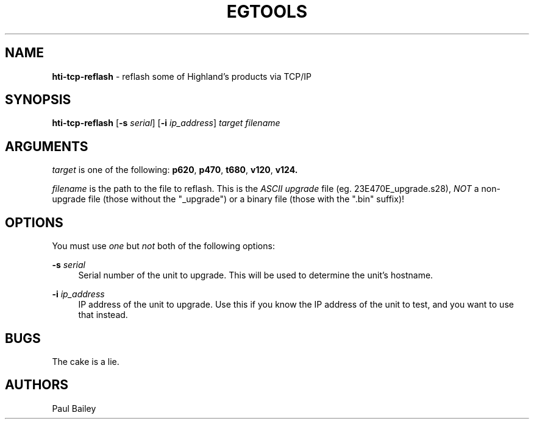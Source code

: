 .TH "EGTOOLS" "1" "July 2016" "Highland Technology, Inc." "EGTOOLS"
.SH "NAME"
\fBhti-tcp-reflash\fR - reflash some of Highland's products via TCP/IP
.SH "SYNOPSIS"
.B hti-tcp-reflash
[\fB-s \fIserial\fR]
[\fB-i \fIip_address\fR]
.I target filename
.SH "ARGUMENTS"
.P
\fItarget\fR is one of the following:
.BR p620 ,
.BR p470 ,
.BR t680 ,
.BR v120 ,
.BR v124.
.P
\fIfilename\fR is the path to the file to reflash.  This is the
.I ASCII upgrade
file (eg. 23E470E_upgrade.s28),
.I NOT
a non-upgrade file (those without the "_upgrade") or a binary
file (those with the ".bin" suffix)!
.SH "OPTIONS"
.P
You must use \fIone\fR but \fInot\fR both of the following options:
.P
.BI "-s " serial
.RS 4
Serial number of the unit to upgrade.  This will be used to determine
the unit's hostname.
.RE
.P
.BI "-i " ip_address
.RS 4
IP address of the unit to upgrade.  Use this if you know the IP address
of the unit to test, and you want to use that instead.
.RE
.SH "BUGS"
The cake is a lie.
.SH "AUTHORS"
Paul Bailey
